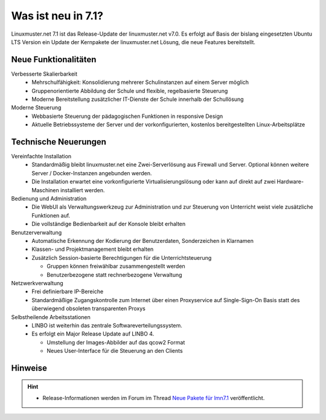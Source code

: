.. _`what-is-new-label`:

===================
Was ist neu in 7.1?
===================

.. sectionauthor:: `Das Dokuteam <https://ask.linuxmuster.net/c/weiterentwicklung/doku>`_

Linuxmuster.net 7.1 ist das Release-Update der linuxmuster.net v7.0. Es erfolgt auf Basis der bislang eingesetzten Ubuntu LTS Version ein Update der Kernpakete der linuxmuster.net Lösung, die neue Features bereitstellt.

Neue Funktionalitäten
---------------------

.. todo::
   
   to be rewritten

Verbesserte Skalierbarkeit
  * Mehrschulfähigkeit: Konsolidierung mehrerer Schulinstanzen auf einem
    Server möglich
  * Gruppenorientierte Abbildung der Schule und flexible, regelbasierte
    Steuerung
  * Moderne Bereitstellung zusätzlicher IT-Dienste der Schule innerhalb der
    Schullösung

Moderne Steuerung
  * Webbasierte Steuerung der pädagogischen Funktionen in responsive Design
  * Aktuelle Betriebssysteme der Server und der vorkonfigurierten,
    kostenlos bereitgestellten Linux-Arbeitsplätze


Technische Neuerungen
---------------------
  
Vereinfachte Installation
  * Standardmäßig bleibt linuxmuster.net eine Zwei-Serverlösung aus
    Firewall und Server. Optional können weitere Server / Docker-Instanzen angebunden werden.
  * Die Installation erwartet eine vorkonfigurierte Virtualisierungslösung oder kann auf direkt auf zwei Hardware-Maschinen installiert werden.

Bedienung und Administration
  * Die WebUI als Verwaltungswerkzeug zur Administration und zur Steuerung von Unterricht weist viele zusätzliche Funktionen auf.
  * Die vollständige Bedienbarkeit auf der Konsole bleibt erhalten

Benutzerverwaltung
  * Automatische Erkennung der Kodierung der Benutzerdaten, Sonderzeichen in Klarnamen
  * Klassen- und Projektmanagement bleibt erhalten
  * Zusätzlich Session-basierte Berechtigungen für die Unterrichtsteuerung
    
    * Gruppen können freiwählbar zusammengestellt werden
    * Benutzerbezogene statt rechnerbezogene Verwaltung

Netzwerkverwaltung
  * Frei definierbare IP-Bereiche
  * Standardmäßige Zugangskontrolle zum Internet über einen Proxyservice
    auf Single-Sign-On Basis statt des überwiegend obsoleten transparenten Proxys

Selbstheilende Arbeitsstationen
  * LINBO ist weiterhin das zentrale Softwareverteilungssystem.
  * Es erfolgt ein Major Release Update auf LINBO 4.

    * Umstellung der Images-Abbilder auf das qcow2 Format
    * Neues User-Interface für die Steuerung an den Clients 

Hinweise
--------

.. hint::

   * Release-Informationen werden im Forum im Thread `Neue Pakete für lmn7.1 <https://ask.linuxmuster.net/t/linuxmuster-net-7-1-testing/8265/7>`_ veröffentlicht.



